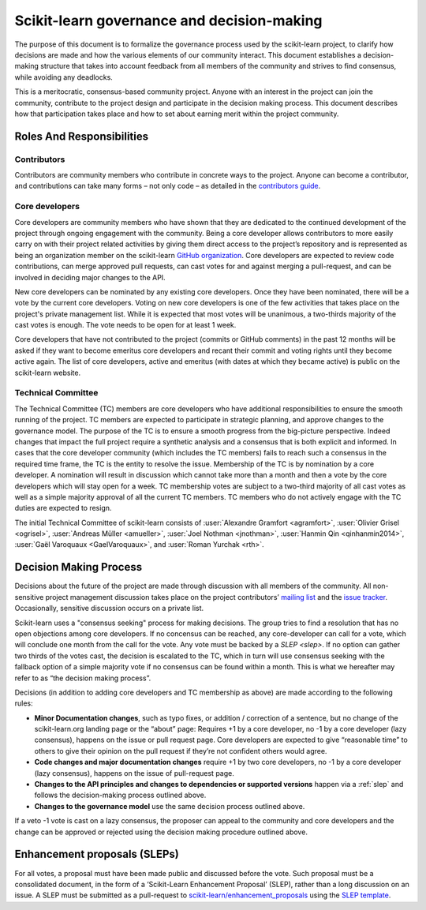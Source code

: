 
.. _governance:

===========================================
Scikit-learn governance and decision-making
===========================================

The purpose of this document is to formalize the governance process used by the
scikit-learn project, to clarify how decisions are made and how the various
elements of our community interact.
This document establishes a decision-making structure that takes into account
feedback from all members of the community and strives to find consensus, while
avoiding any deadlocks.

This is a meritocratic, consensus-based community project. Anyone with an
interest in the project can join the community, contribute to the project
design and participate in the decision making process. This document describes
how that participation takes place and how to set about earning merit within
the project community.

Roles And Responsibilities
==========================

Contributors
------------
Contributors are community members who contribute in concrete ways to the
project. Anyone can become a contributor, and contributions can take many forms
– not only code – as detailed in the `contributors guide <contributing>`_.

Core developers
---------------
Core developers are community members who have shown that they are dedicated to
the continued development of the project through ongoing engagement with the
community. Being a core developer  allows contributors to more easily carry on
with their project related activities by giving them direct access to the
project’s repository and is represented as being an organization member on the
scikit-learn `GitHub organization <https://github.com/orgs/scikit-learn/people>`_.
Core developers are expected to review code
contributions, can merge approved pull requests, can cast votes for and against
merging a pull-request, and can be involved in deciding major changes to the
API.

New core developers can be nominated by any existing core developers. Once they
have been nominated, there will be a vote by the current core developers.
Voting on new core developers is one of the few activities that takes place on
the project's private management list. While it is expected that most votes
will be unanimous, a two-thirds majority of the cast votes is enough. The vote
needs to be open for at least 1 week.

Core developers that have not contributed to the project (commits or GitHub
comments) in the past 12 months will be asked if they want to become emeritus
core developers and recant their commit and voting rights until they become
active again. The list of core developers, active and emeritus (with dates at
which they became active) is public on the scikit-learn website.

Technical Committee
-------------------
The Technical Committee (TC) members are core developers who have additional
responsibilities to ensure the smooth running of the project. TC members are expected to
participate in strategic planning, and approve changes to the governance model.
The purpose of the TC is to ensure a smooth progress from the big-picture
perspective. Indeed changes that impact the full project require a synthetic
analysis and a consensus that is both explicit and informed. In cases that the
core developer community (which includes the TC members) fails to reach such a
consensus in the required time frame, the TC is the entity to resolve the
issue.
Membership of the TC is by nomination by a core developer. A nomination will
result in discussion which cannot take more than a month and then a vote by
the core developers which will stay open for a week. TC membership votes are
subject to a two-third majority of all cast votes as well as a simple majority
approval of all the current TC members. TC members who do not actively engage
with the TC duties are expected to resign.
 
The initial Technical Committee of scikit-learn consists of :user:`Alexandre Gramfort <agramfort>`,
:user:`Olivier Grisel <ogrisel>`, :user:`Andreas Müller <amueller>`, :user:`Joel Nothman <jnothman>`,
:user:`Hanmin Qin <qinhanmin2014>`, :user:`Gaël Varoquaux <GaelVaroquaux>`, and
:user:`Roman Yurchak <rth>`.
 
Decision Making Process
=======================
Decisions about the future of the project are made through discussion with all
members of the community. All non-sensitive project management discussion takes
place on the project contributors’ `mailing list <mailto:scikit-learn@python.org>`_
and the `issue tracker <https://github.com/scikit-learn/scikit-learn/issues>`_.
Occasionally, sensitive discussion occurs on a private list.

Scikit-learn uses a "consensus seeking" process for making decisions. The group
tries to find a resolution that has no open objections among core developers.
If no concensus can be reached, any core-developer can call for a vote, which will
conclude one month from the call for the vote. Any vote must be backed by a
`SLEP <slep>`. If no option can gather two thirds of the votes cast, the
decision is escalated to the TC, which in turn will use consensus seeking with
the fallback option of a simple majority vote if no consensus can be found
within a month. This is what we hereafter may refer to as “the decision making
process”.

Decisions (in addition to adding core developers and TC membership as above)
are made according to the following rules:

* **Minor Documentation changes**, such as typo fixes, or addition / correction of a
  sentence, but no change of the scikit-learn.org landing page or the “about”
  page: Requires +1 by a core developer, no -1 by a core developer (lazy
  consensus), happens on the issue or pull request page. Core developers are
  expected to give “reasonable time” to others to give their opinion on the pull
  request if they’re not confident others would agree.

* **Code changes and major documentation changes**
  require +1 by two core developers, no -1 by a core developer (lazy
  consensus), happens on the issue of pull-request page.

* **Changes to the API principles and changes to dependencies or supported
  versions** happen via a :ref:`slep` and follows the decision-making process outlined above. 

* **Changes to the governance model** use the same decision process outlined above.

 
If a veto -1 vote is cast on a lazy consensus, the proposer can appeal to the
community and core developers and the change can be approved or rejected using
the decision making procedure outlined above.

.. _slep:

Enhancement proposals (SLEPs)
==============================
For all votes, a proposal must have been made public and discussed before the
vote. Such proposal must be a consolidated document, in the form of a
‘Scikit-Learn Enhancement Proposal’ (SLEP), rather than a long discussion on an
issue. A SLEP must be submitted as a pull-request to
`scikit-learn/enhancement_proposals <https://github.com/scikit-learn/enhancement_proposals/>`_
using the `SLEP template <https://github.com/scikit-learn/enhancement_proposals/blob/master/slep_template.rst>`_.
